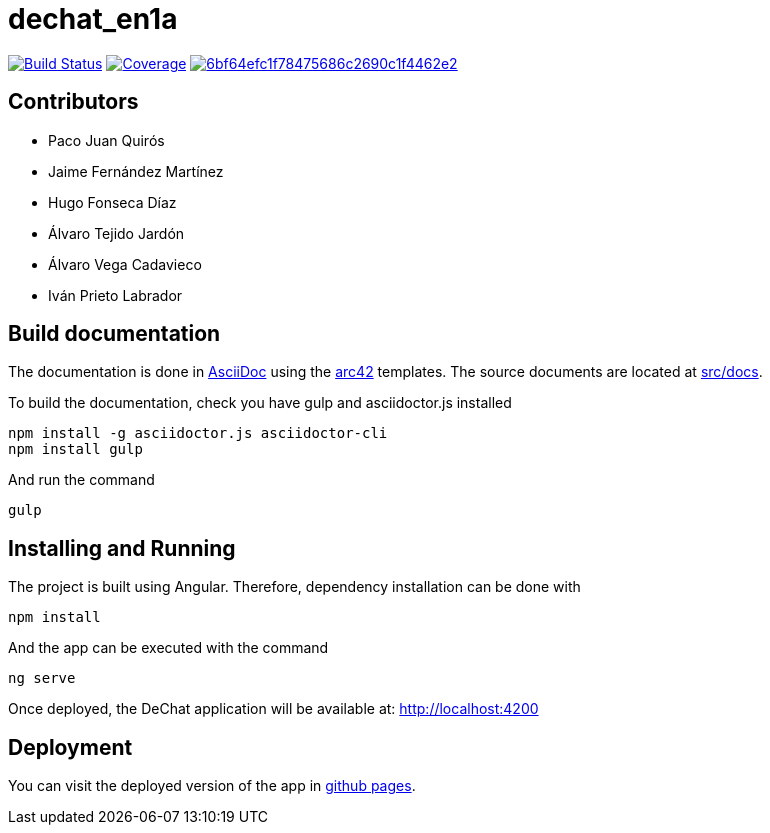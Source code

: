 = dechat_en1a

image:https://travis-ci.org/Arquisoft/dechat_en1a.svg?branch=master["Build Status", link="https://travis-ci.org/Arquisoft/dechat_en1a"]
image:https://coveralls.io/repos/github/Arquisoft/dechat_en1a/badge.svg["Coverage",link="https://coveralls.io/github/Arquisoft/dechat_en1a"]
image:https://api.codacy.com/project/badge/Grade/6bf64efc1f78475686c2690c1f4462e2[link="https://app.codacy.com/app/pacojq/dechat_en1a?utm_source=github.com&utm_medium=referral&utm_content=Arquisoft/dechat_en1a&utm_campaign=Badge_Grade_Dashboard"]

== Contributors
* Paco Juan Quirós
* Jaime Fernández Martínez
* Hugo Fonseca Díaz
* Álvaro Tejido Jardón
* Álvaro Vega Cadavieco
* Iván Prieto Labrador

== Build documentation

The documentation is done in http://asciidoc.org/[AsciiDoc]
using the https://arc42.org/[arc42] templates.
The source documents are located at
 https://github.com/Arquisoft/dechat_en1a/tree/master/src/docs[src/docs].

To build the documentation, check you have gulp and asciidoctor.js installed

----
npm install -g asciidoctor.js asciidoctor-cli
npm install gulp
----

And run the command

----
gulp
----


 
== Installing and Running

The project is built using Angular. Therefore, dependency installation can be done with

----
npm install
----

And the app can be executed with the command

----
ng serve
----

Once deployed, the DeChat application will be available at: http://localhost:4200



== Deployment

You can visit the deployed version of the app in https://arquisoft.github.io/dechat_en1a/[github pages].
















